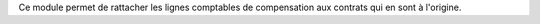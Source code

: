 Ce module permet de rattacher les lignes comptables de compensation aux
contrats qui en sont à l'origine.
